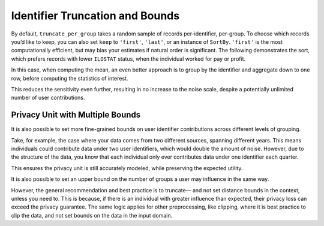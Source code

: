 .. _bounds-user-guide:

Identifier Truncation and Bounds
================================


.. tab-set::

    .. tab-item:: Python
        :sync: python

        .. code:: python

            >>> import opendp.prelude as dp
            >>> import polars as pl
            >>> dp.enable_features("contrib")

            >>> # the PIDENT column contains individual identifiers
            >>> # an individual may contribute data under at most 1 PIDENT identifier
            >>> privacy_unit = dp.unit_of(contributions=1, identifier=pl.col("PIDENT"))
            >>> context = dp.Context.compositor(
            ...     data=pl.scan_csv(dp.examples.get_france_lfs_path(), ignore_errors=True),
            ...     privacy_unit=privacy_unit,
            ...     privacy_loss=dp.loss_of(epsilon=1.0, delta=1e-8),
            ...     split_evenly_over=4,
            ...     margins=[dp.polars.Margin(max_length=150_000 * 36)],
            ... )

By default, ``truncate_per_group`` takes a random sample of records
per-identifier, per-group. To choose which records you’d like to keep,
you can also set ``keep`` to ``'first'``, ``'last'``, or an instance of
``SortBy``. ``'first'`` is the most computationally efficient, but may
bias your estimates if natural order is significant. The following
demonstrates the sort, which prefers records with lower ``ILOSTAT``
status, when the individual worked for pay or profit.

.. tab-set::

    .. tab-item:: Python
        :sync: python

        .. code:: python

            >>> query = (
            ...     context.query()
            ...     .filter(pl.col.HWUSUAL != 99)
            ...     .truncate_per_group(10, keep=dp.polars.SortBy(pl.col("ILOSTAT")))
            ...     # ...is equivalent to:
            ...     # .filter(pl.int_range(pl.len()).sort_by(pl.col.ILOSTAT).over("PIDENT") < 10)
            ...     .select(pl.col.HWUSUAL.cast(int).fill_null(0).dp.mean((0, 80)))
            ... )
            >>> query.summarize()
            shape: (2, 4)
            ┌─────────┬───────────┬─────────────────┬────────┐
            │ column  ┆ aggregate ┆ distribution    ┆ scale  │
            │ ---     ┆ ---       ┆ ---             ┆ ---    │
            │ str     ┆ str       ┆ str             ┆ f64    │
            ╞═════════╪═══════════╪═════════════════╪════════╡
            │ HWUSUAL ┆ Sum       ┆ Integer Laplace ┆ 6400.0 │
            │ HWUSUAL ┆ Length    ┆ Integer Laplace ┆ 80.0   │
            └─────────┴───────────┴─────────────────┴────────┘



In this case, when computing the mean, an even better approach is to
group by the identifier and aggregate down to one row, before computing
the statistics of interest.

.. tab-set::

    .. tab-item:: Python
        :sync: python

        .. code:: python

            >>> query = (
            ...     context.query()
            ...     .filter(pl.col.HWUSUAL != 99)
            ...     .group_by(pl.col.PIDENT) # truncation begins here
            ...     .agg(pl.col.HWUSUAL.mean()) # arbitrary expressions can be used here
            ...     .select(pl.col.HWUSUAL.cast(int).fill_null(0).dp.mean((0, 80)))
            ... )
            >>> query.summarize()
            shape: (2, 4)
            ┌─────────┬───────────┬─────────────────┬───────┐
            │ column  ┆ aggregate ┆ distribution    ┆ scale │
            │ ---     ┆ ---       ┆ ---             ┆ ---   │
            │ str     ┆ str       ┆ str             ┆ f64   │
            ╞═════════╪═══════════╪═════════════════╪═══════╡
            │ HWUSUAL ┆ Sum       ┆ Integer Laplace ┆ 640.0 │
            │ HWUSUAL ┆ Length    ┆ Integer Laplace ┆ 8.0   │
            └─────────┴───────────┴─────────────────┴───────┘


This reduces the sensitivity even further, resulting in no increase to
the noise scale, despite a potentially unlimited number of user
contributions.

Privacy Unit with Multiple Bounds
---------------------------------

It is also possible to set more fine-grained bounds on user identifier
contributions across different levels of grouping.

Take, for example, the case where your data comes from two different
sources, spanning different years. This means individuals could
contribute data under two user identifiers, which would double the
amount of noise. However, due to the structure of the data, you know
that each individual only ever contributes data under one identifier
each quarter.

.. tab-set::

    .. tab-item:: Python
        :sync: python

        .. code:: python

            >>> context = dp.Context.compositor(
            ...     data=pl.scan_csv(dp.examples.get_france_lfs_path(), ignore_errors=True),
            ...     privacy_unit=dp.unit_of(contributions=[
            ...         # an individual may contribute data under up to 2 identifiers
            ...         dp.polars.Bound(per_group=2),
            ...         # ...but only under 1 identifier each quarter
            ...         dp.polars.Bound(by=quarterly, per_group=1),
            ...     ], identifier="PIDENT"),
            ...     privacy_loss=dp.loss_of(epsilon=1.0, delta=1e-8),
            ...     split_evenly_over=4,
            ...     margins=[dp.polars.Margin(max_length=150_000 * 36)],
            ... )
            
            >>> query = (
            ...     context.query()
            ...     .filter(pl.col.HWUSUAL != 99)
            ...     .truncate_per_group(1, by=quarterly)
            ...     .truncate_num_groups(5, by=quarterly) # each identifier may affect up to 5 groups
            ...     .group_by(quarterly)
            ...     .agg(dp.len(), pl.col.HWUSUAL.cast(int).fill_null(0).dp.sum((0, 80)))
            ... )
            >>> query.summarize()
            shape: (2, 5)
            ┌─────────┬──────────────┬─────────────────┬────────┬───────────┐
            │ column  ┆ aggregate    ┆ distribution    ┆ scale  ┆ threshold │
            │ ---     ┆ ---          ┆ ---             ┆ ---    ┆ ---       │
            │ str     ┆ str          ┆ str             ┆ f64    ┆ u32       │
            ╞═════════╪══════════════╪═════════════════╪════════╪═══════════╡
            │ len     ┆ Frame Length ┆ Integer Laplace ┆ 80.0   ┆ 1714      │
            │ HWUSUAL ┆ Sum          ┆ Integer Laplace ┆ 6400.0 ┆ null      │
            └─────────┴──────────────┴─────────────────┴────────┴───────────┘


This ensures the privacy unit is still accurately modeled, while
preserving the expected utility.

It is also possible to set an upper bound on the number of groups a user
may influence in the same way.

.. tab-set::

    .. tab-item:: Python
        :sync: python

        .. code:: python

            >>> bound = dp.polars.Bound(by=quarterly, num_groups=10)
            

However, the general recommendation and best practice is to truncate—
and not set distance bounds in the context, unless you need to. This is
because, if there is an individual with greater influence than expected,
their privacy loss can exceed the privacy guarantee. The same logic
applies for other preprocessing, like clipping, where it is best
practice to clip the data, and not set bounds on the data in the input
domain.
